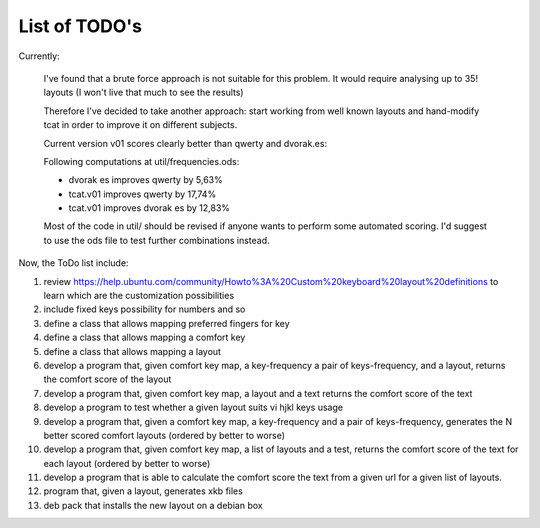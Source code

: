 ##############
List of TODO's
##############

Currently:

    I've found that a brute force approach is not suitable for this
    problem. It would require analysing up to 35! layouts (I won't
    live that much to see the results)

    Therefore I've decided to take another approach: start working
    from well known layouts and hand-modify tcat in order to improve
    it on different subjects.

    Current version v01 scores clearly better than qwerty and
    dvorak.es:

    Following computations at util/frequencies.ods:

    -   dvorak es improves qwerty by 5,63%
    -   tcat.v01 improves qwerty by 17,74%
    -   tcat.v01 improves dvorak es by 12,83%

    Most of the code in util/ should be revised if anyone wants to
    perform some automated scoring. I'd suggest to use the ods file to
    test further combinations instead.

Now, the ToDo list include:

#. review
   https://help.ubuntu.com/community/Howto%3A%20Custom%20keyboard%20layout%20definitions
   to learn which are the customization possibilities

#. include fixed keys possibility for numbers and so

#. define a class that allows mapping preferred fingers for key

#. define a class that allows mapping a comfort key

#. define a class that allows mapping a layout

#. develop a program that, given comfort key map, a key-frequency
   a pair of keys-frequency, and a layout, returns
   the comfort score of the layout

#. develop a program that, given comfort key map, a layout and a text
   returns the comfort score of the text

#. develop a program to test whether a given layout suits vi hjkl keys
   usage

#. develop a program that, given a comfort key map, a key-frequency
   and a pair of keys-frequency, generates the N better scored comfort
   layouts (ordered by better to worse)

#. develop a program that, given comfort key map, a list of layouts
   and a test, returns the comfort score of the text for each layout
   (ordered by better to worse)

#. develop a program that is able to calculate the comfort score the
   text from a given url for a given list of layouts.

#. program that, given a layout, generates xkb files

#. deb pack that installs the new layout on a debian box
